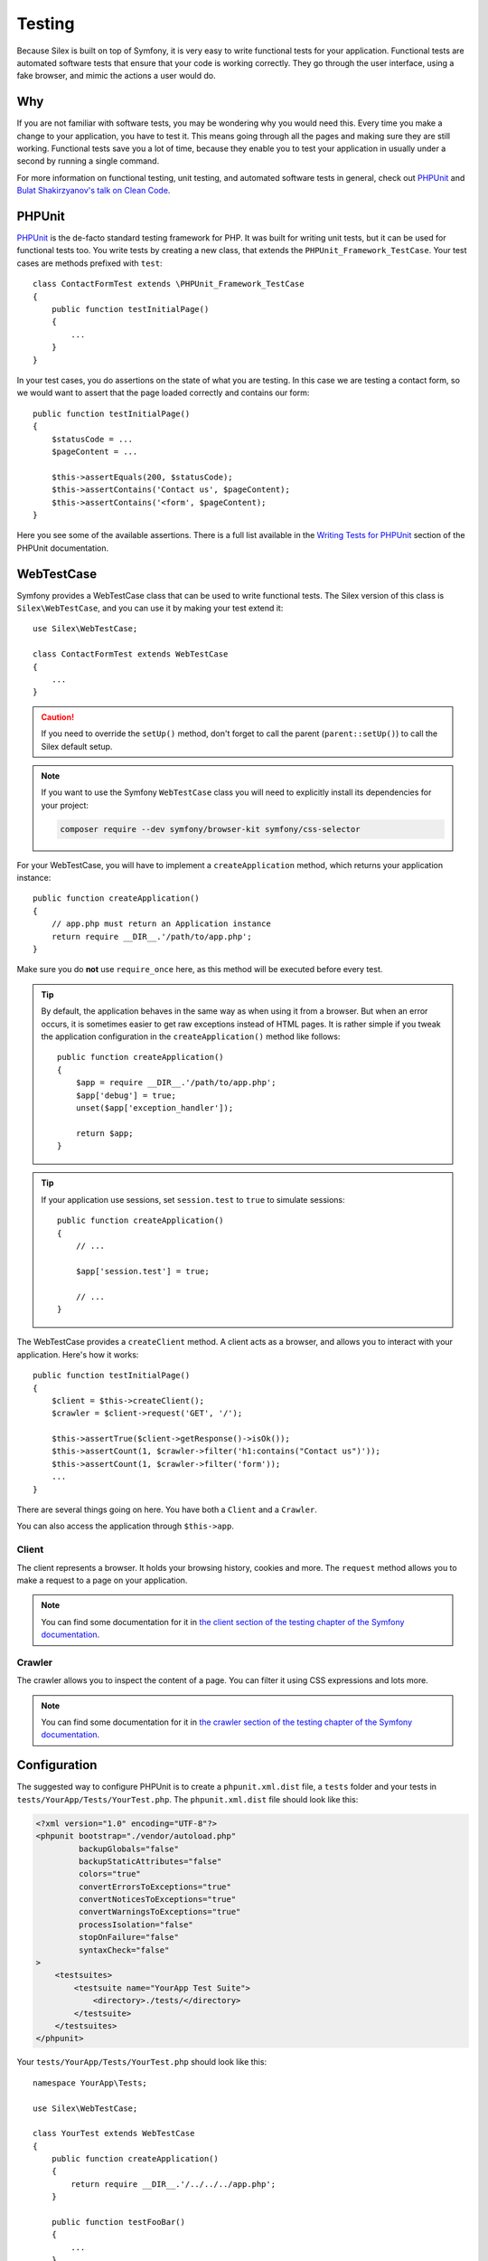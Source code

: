 Testing
=======

Because Silex is built on top of Symfony, it is very easy to write functional
tests for your application. Functional tests are automated software tests that
ensure that your code is working correctly. They go through the user interface,
using a fake browser, and mimic the actions a user would do.

Why
---

If you are not familiar with software tests, you may be wondering why you would
need this. Every time you make a change to your application, you have to test
it. This means going through all the pages and making sure they are still
working. Functional tests save you a lot of time, because they enable you to
test your application in usually under a second by running a single command.

For more information on functional testing, unit testing, and automated
software tests in general, check out `PHPUnit
<https://github.com/sebastianbergmann/phpunit>`_ and `Bulat Shakirzyanov's talk
on Clean Code <http://www.slideshare.net/avalanche123/clean-code-5609451>`_.

PHPUnit
-------

`PHPUnit <https://github.com/sebastianbergmann/phpunit>`_ is the de-facto
standard testing framework for PHP. It was built for writing unit tests, but it
can be used for functional tests too. You write tests by creating a new class,
that extends the ``PHPUnit_Framework_TestCase``. Your test cases are methods
prefixed with ``test``::

    class ContactFormTest extends \PHPUnit_Framework_TestCase
    {
        public function testInitialPage()
        {
            ...
        }
    }

In your test cases, you do assertions on the state of what you are testing. In
this case we are testing a contact form, so we would want to assert that the
page loaded correctly and contains our form::

        public function testInitialPage()
        {
            $statusCode = ...
            $pageContent = ...

            $this->assertEquals(200, $statusCode);
            $this->assertContains('Contact us', $pageContent);
            $this->assertContains('<form', $pageContent);
        }

Here you see some of the available assertions. There is a full list available
in the `Writing Tests for PHPUnit
<https://phpunit.de/manual/current/en/writing-tests-for-phpunit.html>`_
section of the PHPUnit documentation.

WebTestCase
-----------

Symfony provides a WebTestCase class that can be used to write functional
tests. The Silex version of this class is ``Silex\WebTestCase``, and you can
use it by making your test extend it::

    use Silex\WebTestCase;

    class ContactFormTest extends WebTestCase
    {
        ...
    }

.. caution::

    If you need to override the ``setUp()`` method, don't forget to call the
    parent (``parent::setUp()``) to call the Silex default setup.

.. note::

    If you want to use the Symfony ``WebTestCase`` class you will need to
    explicitly install its dependencies for your project:

    .. code-block:: bash

        composer require --dev symfony/browser-kit symfony/css-selector

For your WebTestCase, you will have to implement a ``createApplication``
method, which returns your application instance::

        public function createApplication()
        {
            // app.php must return an Application instance
            return require __DIR__.'/path/to/app.php';
        }

Make sure you do **not** use ``require_once`` here, as this method will be
executed before every test.

.. tip::

    By default, the application behaves in the same way as when using it from a
    browser. But when an error occurs, it is sometimes easier to get raw
    exceptions instead of HTML pages. It is rather simple if you tweak the
    application configuration in the ``createApplication()`` method like
    follows::

        public function createApplication()
        {
            $app = require __DIR__.'/path/to/app.php';
            $app['debug'] = true;
            unset($app['exception_handler']);

            return $app;
        }

.. tip::

    If your application use sessions, set ``session.test`` to ``true`` to
    simulate sessions::

        public function createApplication()
        {
            // ...

            $app['session.test'] = true;

            // ...
        }

The WebTestCase provides a ``createClient`` method. A client acts as a browser,
and allows you to interact with your application. Here's how it works::

        public function testInitialPage()
        {
            $client = $this->createClient();
            $crawler = $client->request('GET', '/');

            $this->assertTrue($client->getResponse()->isOk());
            $this->assertCount(1, $crawler->filter('h1:contains("Contact us")'));
            $this->assertCount(1, $crawler->filter('form'));
            ...
        }

There are several things going on here. You have both a ``Client`` and a
``Crawler``.

You can also access the application through ``$this->app``.

Client
~~~~~~

The client represents a browser. It holds your browsing history, cookies and
more. The ``request`` method allows you to make a request to a page on your
application.

.. note::

    You can find some documentation for it in `the client section of the
    testing chapter of the Symfony documentation
    <http://symfony.com/doc/current/book/testing.html#the-test-client>`_.

Crawler
~~~~~~~

The crawler allows you to inspect the content of a page. You can filter it
using CSS expressions and lots more.

.. note::

    You can find some documentation for it in `the crawler section of the testing
    chapter of the Symfony documentation
    <http://symfony.com/doc/current/book/testing.html#the-test-client>`_.

Configuration
-------------

The suggested way to configure PHPUnit is to create a ``phpunit.xml.dist``
file, a ``tests`` folder and your tests in
``tests/YourApp/Tests/YourTest.php``. The ``phpunit.xml.dist`` file should
look like this:

.. code-block:: xml

    <?xml version="1.0" encoding="UTF-8"?>
    <phpunit bootstrap="./vendor/autoload.php"
             backupGlobals="false"
             backupStaticAttributes="false"
             colors="true"
             convertErrorsToExceptions="true"
             convertNoticesToExceptions="true"
             convertWarningsToExceptions="true"
             processIsolation="false"
             stopOnFailure="false"
             syntaxCheck="false"
    >
        <testsuites>
            <testsuite name="YourApp Test Suite">
                <directory>./tests/</directory>
            </testsuite>
        </testsuites>
    </phpunit>

Your ``tests/YourApp/Tests/YourTest.php`` should look like this::

    namespace YourApp\Tests;

    use Silex\WebTestCase;

    class YourTest extends WebTestCase
    {
        public function createApplication()
        {
            return require __DIR__.'/../../../app.php';
        }

        public function testFooBar()
        {
            ...
        }
    }

Now, when running ``phpunit`` on the command line, tests should run.
